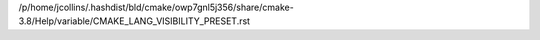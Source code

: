 /p/home/jcollins/.hashdist/bld/cmake/owp7gnl5j356/share/cmake-3.8/Help/variable/CMAKE_LANG_VISIBILITY_PRESET.rst